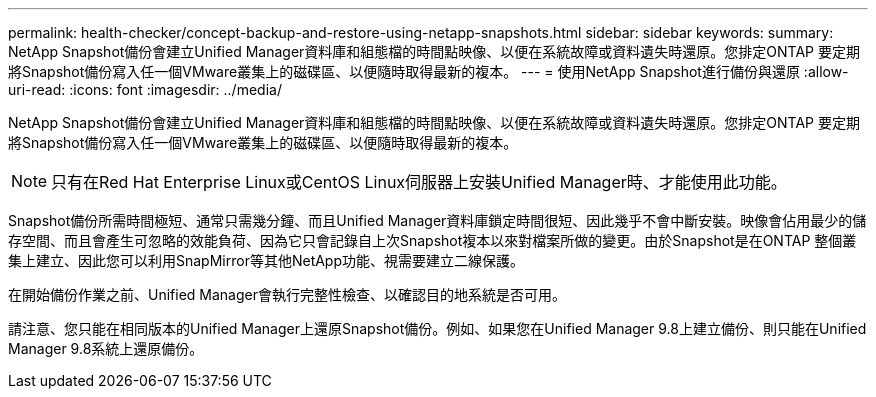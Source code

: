 ---
permalink: health-checker/concept-backup-and-restore-using-netapp-snapshots.html 
sidebar: sidebar 
keywords:  
summary: NetApp Snapshot備份會建立Unified Manager資料庫和組態檔的時間點映像、以便在系統故障或資料遺失時還原。您排定ONTAP 要定期將Snapshot備份寫入任一個VMware叢集上的磁碟區、以便隨時取得最新的複本。 
---
= 使用NetApp Snapshot進行備份與還原
:allow-uri-read: 
:icons: font
:imagesdir: ../media/


[role="lead"]
NetApp Snapshot備份會建立Unified Manager資料庫和組態檔的時間點映像、以便在系統故障或資料遺失時還原。您排定ONTAP 要定期將Snapshot備份寫入任一個VMware叢集上的磁碟區、以便隨時取得最新的複本。

[NOTE]
====
只有在Red Hat Enterprise Linux或CentOS Linux伺服器上安裝Unified Manager時、才能使用此功能。

====
Snapshot備份所需時間極短、通常只需幾分鐘、而且Unified Manager資料庫鎖定時間很短、因此幾乎不會中斷安裝。映像會佔用最少的儲存空間、而且會產生可忽略的效能負荷、因為它只會記錄自上次Snapshot複本以來對檔案所做的變更。由於Snapshot是在ONTAP 整個叢集上建立、因此您可以利用SnapMirror等其他NetApp功能、視需要建立二線保護。

在開始備份作業之前、Unified Manager會執行完整性檢查、以確認目的地系統是否可用。

請注意、您只能在相同版本的Unified Manager上還原Snapshot備份。例如、如果您在Unified Manager 9.8上建立備份、則只能在Unified Manager 9.8系統上還原備份。
